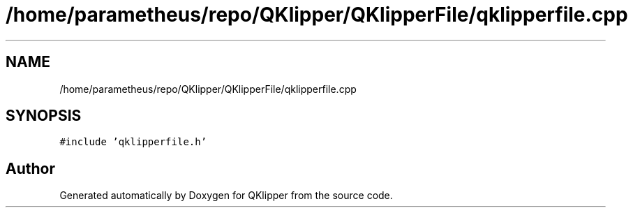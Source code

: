 .TH "/home/parametheus/repo/QKlipper/QKlipperFile/qklipperfile.cpp" 3 "Version 0.2" "QKlipper" \" -*- nroff -*-
.ad l
.nh
.SH NAME
/home/parametheus/repo/QKlipper/QKlipperFile/qklipperfile.cpp
.SH SYNOPSIS
.br
.PP
\fC#include 'qklipperfile\&.h'\fP
.br

.SH "Author"
.PP 
Generated automatically by Doxygen for QKlipper from the source code\&.

